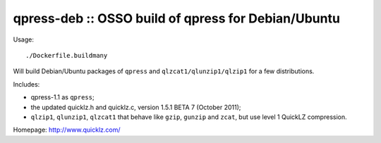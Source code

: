 qpress-deb :: OSSO build of qpress for Debian/Ubuntu
====================================================

Usage::

    ./Dockerfile.buildmany

Will build Debian/Ubuntu packages of ``qpress`` and
``qlzcat1/qlunzip1/qlzip1`` for a few distributions.

Includes:

* qpress-1.1 as ``qpress``;
* the updated quicklz.h and quicklz.c, version 1.5.1 BETA 7 (October 2011);
* ``qlzip1``, ``qlunzip1``, ``qlzcat1`` that behave like ``gzip``,
  ``gunzip`` and ``zcat``, but use level 1 QuickLZ compression.

Homepage: http://www.quicklz.com/
